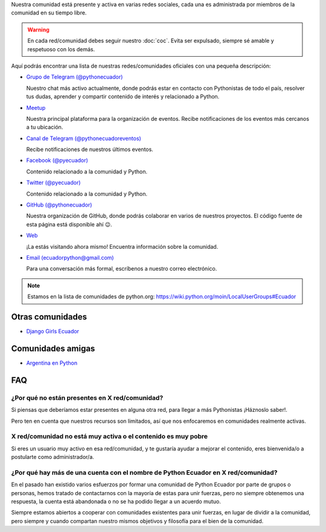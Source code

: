 .. title: Nuestra comunidad
.. slug: nuestra-comunidad
.. link:
.. type: text
.. template: pagina.tmpl

Nuestra comunidad está presente y activa en varias redes sociales,
cada una es administrada por miembros de la comunidad en su tiempo libre.

.. warning::

   En cada red/comunidad debes seguir nuestro :doc:`coc`.
   Evita ser expulsado, siempre sé amable y respetuoso con los demás.

Aquí podrás encontrar una lista de nuestras redes/comunidades oficiales
con una pequeña descripción:

- `Grupo de Telegram (@pythonecuador) <https://t.me/pythonecuador/>`__
  
  Nuestro chat más activo actualmente,
  donde podrás estar en contacto con Pythonistas de todo el país,
  resolver tus dudas, aprender y compartir contenido de interés
  y relacionado a Python.

- `Meetup <https://www.meetup.com/es-ES/python-ecuador/>`__
  
  Nuestra principal plataforma para la organización de eventos.
  Recibe notificaciones de los eventos más cercanos a tu ubicación.

- `Canal de Telegram (@pythonecuadoreventos) <https://t.me/pythonecuadoreventos>`__

  Recibe notificaciones de nuestros últimos eventos.

- `Facebook (@pyecuador) <https://www.facebook.com/pyecuador/>`__
  
  Contenido relacionado a la comunidad y Python.

- `Twitter (@pyecuador) <https://twitter.com/pyecuador>`__

  Contenido relacionado a la comunidad y Python.

- `GitHub (@pythonecuador) <https://github.com/pythonecuador>`__

  Nuestra organización de GitHub,
  donde podrás colaborar en varios de nuestros proyectos.
  El código fuente de esta página está disponible ahí 😉. 

- `Web <https://pythonecuador.org>`__

  ¡La estás visitando ahora mismo!
  Encuentra información sobre la comunidad.

- `Email (ecuadorpython@gmail.com) <ecuadorpython@gmail.com>`__

  Para una conversación más formal,
  escríbenos a nuestro correo electrónico.

.. note::

   Estamos en la lista de comunidades de python.org:
   https://wiki.python.org/moin/LocalUserGroups#Ecuador

Otras comunidades
-----------------

- `Django Girls Ecuador <https://twitter.com/djangogirlsec>`__

Comunidades amigas
------------------

- `Argentina en Python <https://argentinaenpython.com/>`__

FAQ
---

¿Por qué no están presentes en X red/comunidad?
~~~~~~~~~~~~~~~~~~~~~~~~~~~~~~~~~~~~~~~~~~~~~~~

Si piensas que deberíamos estar presentes en alguna otra red,
para llegar a más Pythonistas ¡Háznoslo saber!.

Pero ten en cuenta que nuestros recursos son limitados,
así que nos enfocaremos en comunidades realmente activas.

X red/comunidad no está muy activa o el contenido es muy pobre
~~~~~~~~~~~~~~~~~~~~~~~~~~~~~~~~~~~~~~~~~~~~~~~~~~~~~~~~~~~~~~

Si eres un usuario muy activo en esa red/comunidad,
y te gustaría ayudar a mejorar el contenido,
eres bienvenida/o a postularte como administrador/a.

¿Por qué hay más de una cuenta con el nombre de Python Ecuador en X red/comunidad?
~~~~~~~~~~~~~~~~~~~~~~~~~~~~~~~~~~~~~~~~~~~~~~~~~~~~~~~~~~~~~~~~~~~~~~~~~~~~~~~~~~

En el pasado han existido varios esfuerzos por formar una comunidad de Python Ecuador por parte de grupos o personas,
hemos tratado de contactarnos con la mayoría de estas para unir fuerzas,
pero no siempre obtenemos una respuesta,
la cuenta está abandonada o no se ha podido llegar a un acuerdo mutuo.

Siempre estamos abiertos a cooperar con comunidades existentes para unir fuerzas,
en lugar de dividir a la comunidad,
pero siempre y cuando compartan nuestro mismos objetivos y filosofía para el bien de la comunidad.
